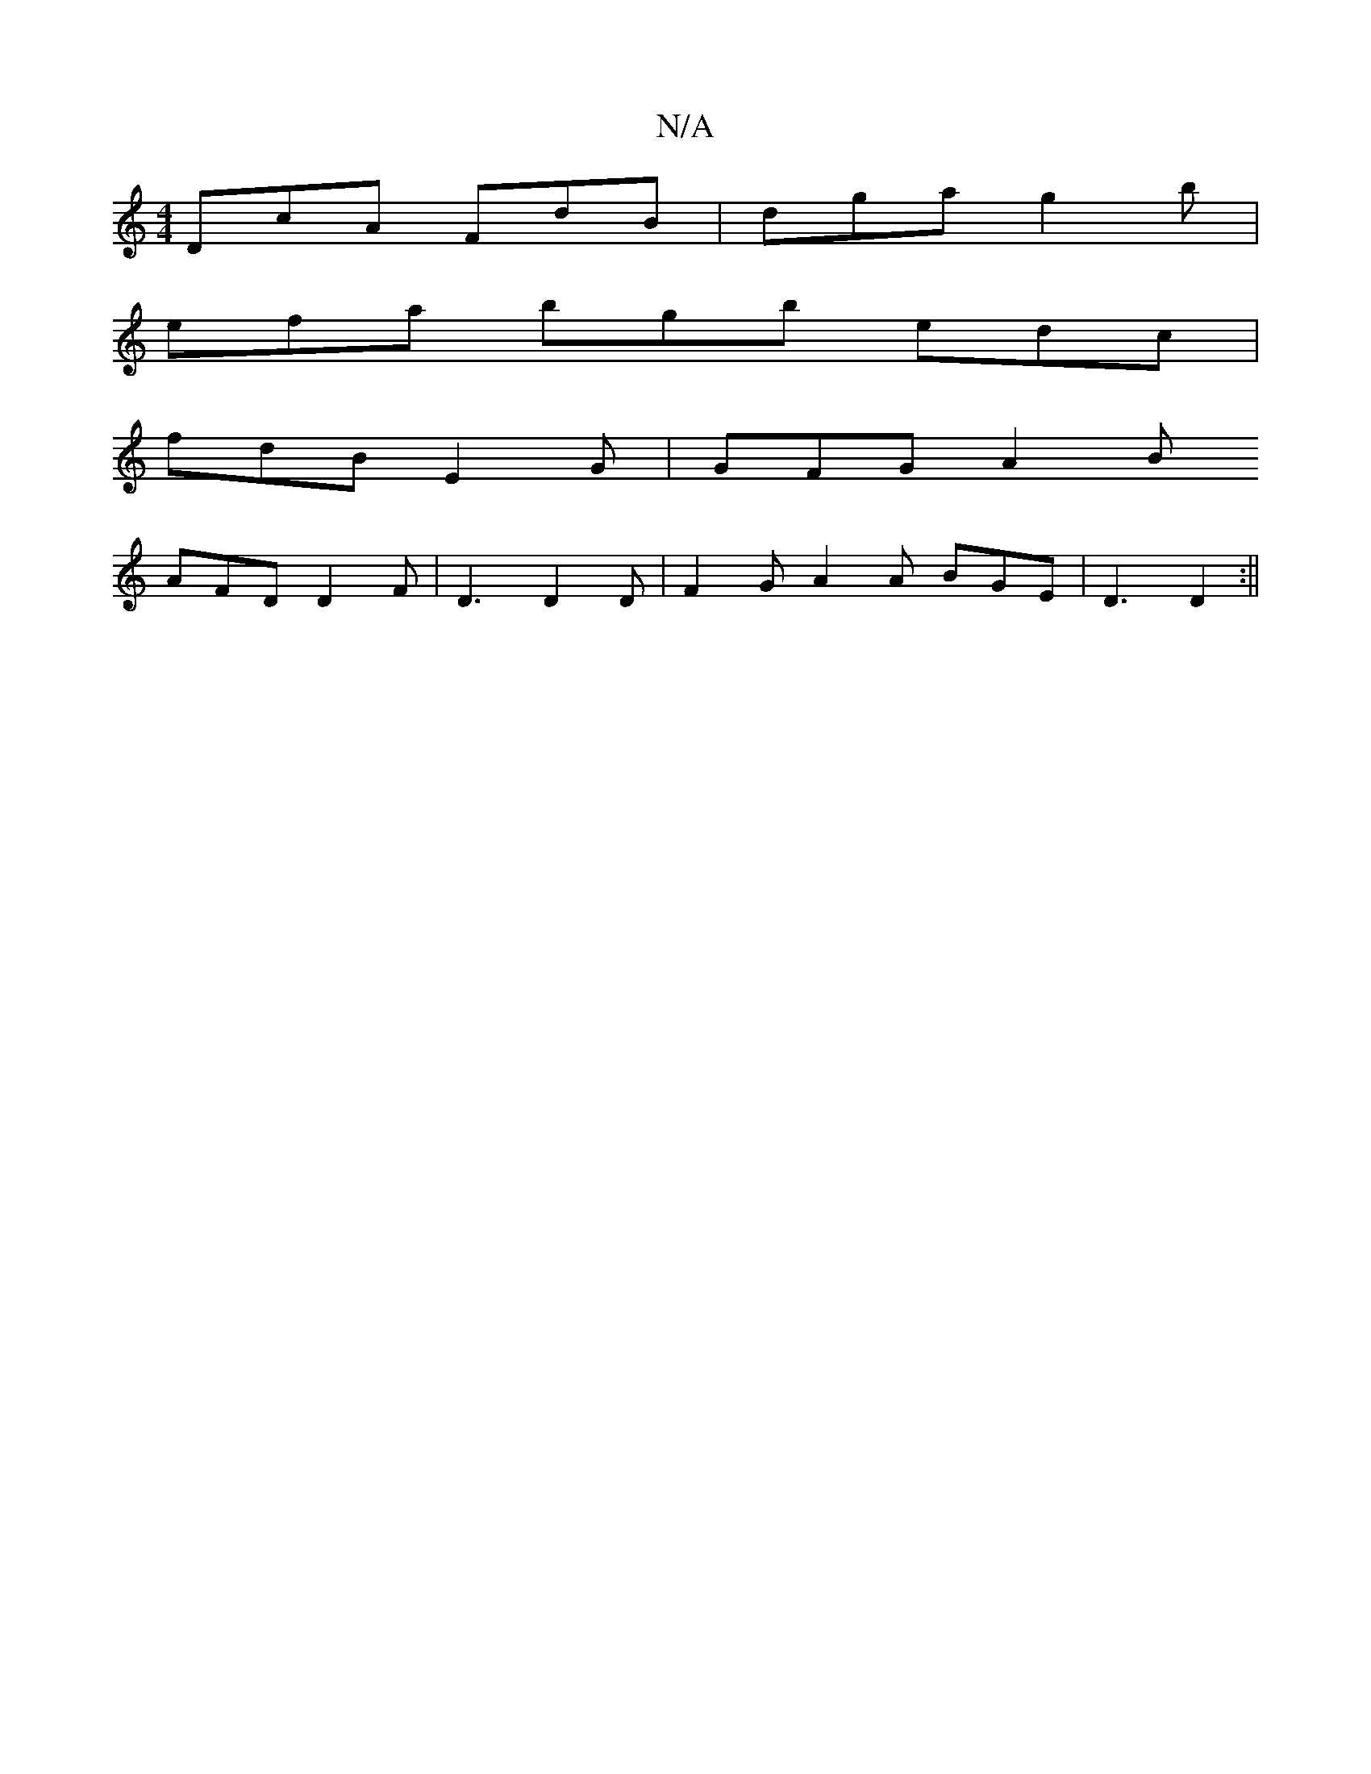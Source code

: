 X:1
T:N/A
M:4/4
R:N/A
K:Cmajor
 DcA FdB | dga g2b |
efa bgb edc |
fdB E2G |GFG A2 B
AFD D2F |D3 D2D|F2G A2 A BGE | D3 D2 :||

|: BEB AGA |
e2e edB :|

|:fede ^dAD :|2 BBG FED | DEF E2 G G2 :|
V:2
F4 GF GA | B4 B<g gd ge |1 Bf Be/f/